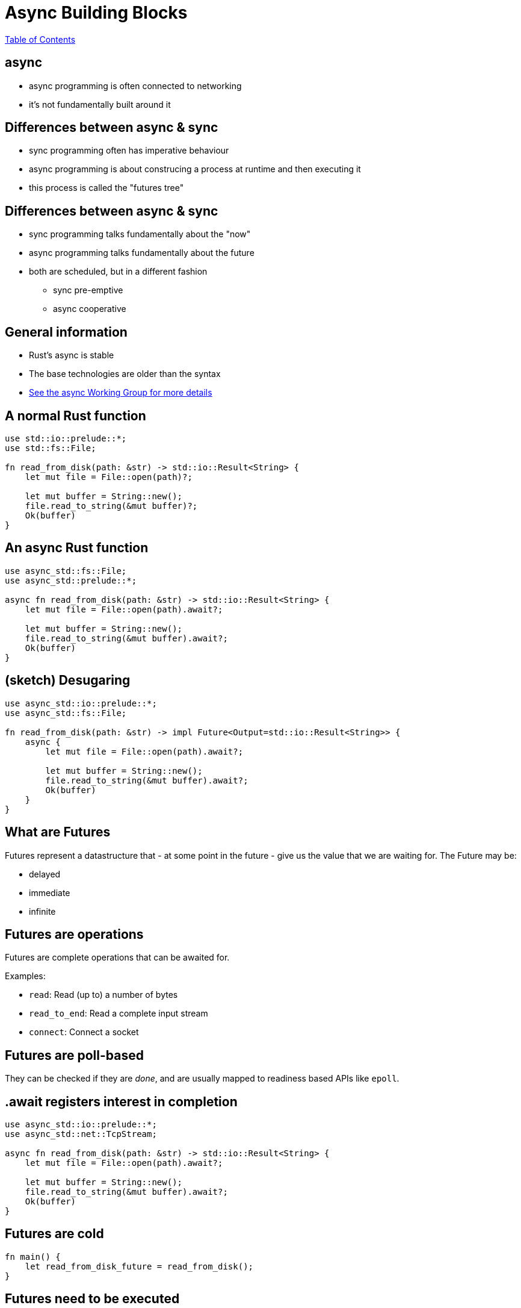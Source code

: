 = Async Building Blocks

link:./index.html[Table of Contents]


== async

* async programming is often connected to networking
* it's not fundamentally built around it

== Differences between async & sync

* sync programming often has imperative behaviour
* async programming is about construcing a process at runtime and then executing it
* this process is called the "futures tree"

== Differences between async & sync

* sync programming talks fundamentally about the "now"
* async programming talks fundamentally about the future
* both are scheduled, but in a different fashion
** sync pre-emptive
** async cooperative

==  General information

* Rust's async is stable
* The base technologies are older than the syntax
* https://rust-lang.github.io/wg-async-foundations/[See the async Working Group for more details]

== A normal Rust function

[source,rust]
----
use std::io::prelude::*;
use std::fs::File;

fn read_from_disk(path: &str) -> std::io::Result<String> {
    let mut file = File::open(path)?;

    let mut buffer = String::new();
    file.read_to_string(&mut buffer)?;
    Ok(buffer)
}
----

== An async Rust function

[source,rust]
----
use async_std::fs::File;
use async_std::prelude::*;

async fn read_from_disk(path: &str) -> std::io::Result<String> {
    let mut file = File::open(path).await?;

    let mut buffer = String::new();
    file.read_to_string(&mut buffer).await?;
    Ok(buffer)
}
----

== (sketch) Desugaring

[source,rust]
----
use async_std::io::prelude::*;
use async_std::fs::File;

fn read_from_disk(path: &str) -> impl Future<Output=std::io::Result<String>> {
    async {
        let mut file = File::open(path).await?;

        let mut buffer = String::new();
        file.read_to_string(&mut buffer).await?;
        Ok(buffer)
    }
}
----

== What are Futures

Futures represent a datastructure that - at some point in the future - give us the value that we are waiting for. The Future may be:

* delayed
* immediate
* infinite

== Futures are operations

Futures are complete operations that can be awaited for.

Examples:

* `read`: Read (up to) a number of bytes
* `read_to_end`: Read a complete input stream
* `connect`: Connect a socket

== Futures are poll-based

They can be checked if they are _done_, and are usually mapped to readiness based APIs like `epoll`.

== .await registers interest in completion

[source,rust]
----
use async_std::io::prelude::*;
use async_std::net::TcpStream;

async fn read_from_disk(path: &str) -> std::io::Result<String> {
    let mut file = File::open(path).await?;

    let mut buffer = String::new();
    file.read_to_string(&mut buffer).await?;
    Ok(buffer)
}
----

== Futures are cold

[source,rust]
----
fn main() {
    let read_from_disk_future = read_from_disk();
}
----

== Futures need to be executed

[source,rust]
----
fn main() {
    let read_from_disk_future = read_from_disk("Cargo.toml");

    let result = async_std::task::block_on(async {
        let task = async_std::task::spawn(read_from_disk_future);
        task.await
    });

    println!("{:?}", result);
}

use async_std::io::prelude::*;
use async_std::fs::File;

async fn read_from_disk(path: &str) -> std::io::Result<String> {
    let mut file = File::open(path).await?;

    let mut buffer = String::new();
    file.read_to_string(&mut buffer).await?;
    Ok(buffer)
}
----

== Tasks

* A task connects a future to the executor
* _The task is the concurrent unit_!
* A task is similar to a thread, but is user-space scheduled

== Futures all the way down: Combining Futures

[source,rust]
----
use async_std::io;
use std::time::Duration;

fn main() {
    let read_from_disk_future = read_from_disk("Cargo.toml");

    let timeout = Duration::from_millis(1000);
    let timeout_read = io::timeout(timeout, read_from_disk_future);

    let result = async_std::task::block_on(async {
        let task = async_std::task::spawn(timeout_read);
        task.await
    });

    println!("{:?}", result);
}
----

== Ownership/Borrowing Memory in concurrent systems

* Ownership works just like expected - it flows in and out of tasks/futures
* Borrows work over `.await` points
    * This means: All owned memory in a Future _must remain at the same place_
* Sharing between tasks is often done using `Rc/Arc`

== Categories of Executors

* single-threaded
** Generally better latency, no synchronisation requirements
** Highly susceptible to accidental blockades
** Harmed by accidental pre-emption
* multi-threaded
** Generally better resource use, synchronisation requirements
** Harmed by accidental pre-emption
* deblocking
** Actively monitor for blocked execution threads and will spin up new ones

== Reference Counting

* Reference counting on single-threaded executors can be done using `Rc`
* Reference counting on multi-threaded executors can be done using `Arc`

== Examples of executors

* async_std
* tokio
* embassy (embedded)

== Streams

* Streams are async iterators
* They represent _potentially infinite arrivals_
* They cannot be executed, but operations on them are futures

== Classic Stream operations

* iteration
* merging
* filtering

== Async iteration

[source,rust]
----
while let Some(item) = stream.next().await {
    //...
}
----
